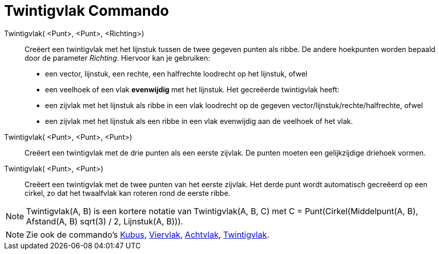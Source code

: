 = Twintigvlak Commando
:page-en: commands/Icosahedron_Command
ifdef::env-github[:imagesdir: /nl/modules/ROOT/assets/images]

Twintigvlak( <Punt>, <Punt>, <Richting>)::
  Creëert een twintigvlak met het lijnstuk tussen de twee gegeven punten als ribbe.
  De andere hoekpunten worden bepaald door de parameter _Richting_. Hiervoor kan je gebruiken:
  * een vector, lijnstuk, een rechte, een halfrechte loodrecht op het lijnstuk, ofwel
  * een veelhoek of een vlak *evenwijdig* met het lijnstuk.
  Het gecreëerde twintigvlak heeft:
  * een zijvlak met het lijnstuk als ribbe in een vlak loodrecht op de gegeven vector/lijnstuk/rechte/halfrechte, ofwel
  * een zijvlak met het lijnstuk als een ribbe in een vlak evenwijdig aan de veelhoek of het vlak.

Twintigvlak( <Punt>, <Punt>, <Punt>)::
  Creëert een twintigvlak met de drie punten als een eerste zijvlak. De punten moeten een gelijkzijdige driehoek vormen.

Twintigvlak( <Punt>, <Punt>)::
  Creëert een twintigvlak met de twee punten van het eerste zijvlak. Het derde punt wordt automatisch gecreëerd op een
  cirkel, zo dat het twaalfvlak kan roteren rond de eerste ribbe.

[NOTE]
====

Twintigvlak(A, B) is een kortere notatie van Twintigvlak(A, B, C) met C = Punt(Cirkel(Middelpunt(A, B), Afstand(A, B)
sqrt(3) / 2, Lijnstuk(A, B))).

====

[NOTE]
====

Zie ook de commando's xref:/commands/Kubus.adoc[Kubus], xref:/commands/Viervlak.adoc[Viervlak],
xref:/commands/Achtvlak.adoc[Achtvlak], xref:/commands/Twaalfvlak.adoc[Twintigvlak].

====
